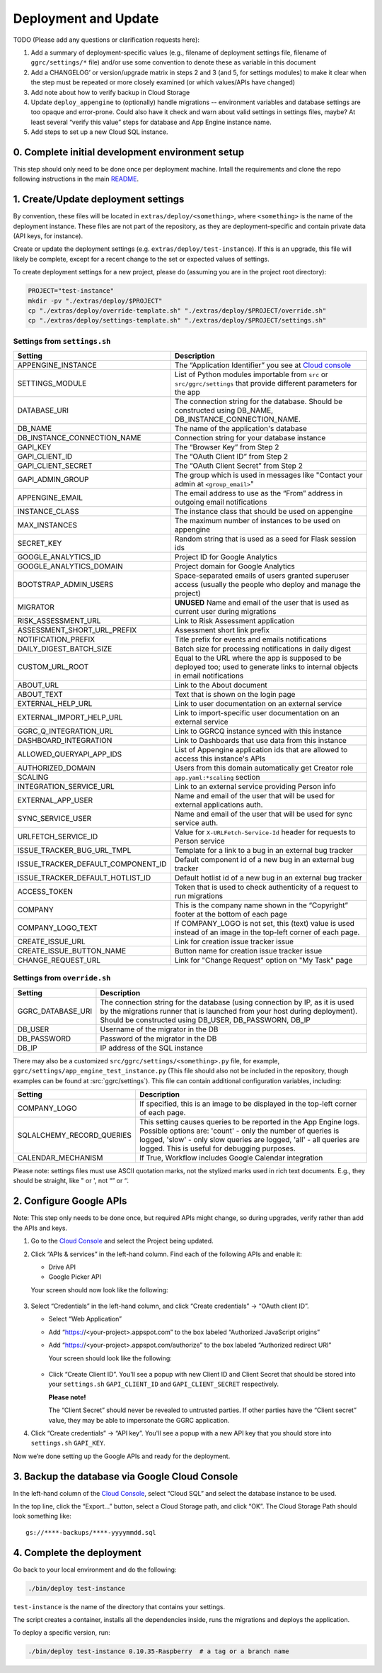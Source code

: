 =====================
Deployment and Update
=====================

TODO (Please add any questions or clarification requests here):

1. Add a summary of deployment-specific values (e.g., filename of
   deployment settings file, filename of ``ggrc/settings/*`` file)
   and/or use some convention to denote these as variable in this
   document

2. Add a CHANGELOG’ or version/upgrade matrix in steps 2 and 3 (and 5,
   for settings modules) to make it clear when the step must be repeated
   or more closely examined (or which values/APIs have changed)

3. Add note about how to verify backup in Cloud Storage

4. Update ``deploy_appengine`` to (optionally) handle migrations --
   environment variables and database settings are too opaque and
   error-prone. Could also have it check and warn about valid settings
   in settings files, maybe? At least several “verify this value” steps
   for database and App Engine instance name.

5. Add steps to set up a new Cloud SQL instance.


0. Complete initial development environment setup
=================================================

This step should only need to be done once per deployment machine.
Intall the requirements and clone the repo following instructions
in the main `README <https://github.com/google/ggrc-core/blob/dev/README.md>`_.

1. Create/Update deployment settings
====================================

By convention, these files will be located in
``extras/deploy/<something>``, where ``<something>`` is the name of
the deployment instance. These files are not part of the repository,
as they are deployment-specific and contain private data (API keys,
for instance).

Create or update the deployment settings
(e.g. ``extras/deploy/test-instance``). If this is an upgrade, this
file will likely be complete, except for a recent change to the set or
expected values of settings.

To create deployment settings for a new project, please do (assuming
you are in the project root directory):

..  code-block:: bash

    PROJECT="test-instance"
    mkdir -pv "./extras/deploy/$PROJECT"
    cp "./extras/deploy/override-template.sh" "./extras/deploy/$PROJECT/override.sh"
    cp "./extras/deploy/settings-template.sh" "./extras/deploy/$PROJECT/settings.sh"

Settings from ``settings.sh``
-----------------------------

+------------------------------------+---------------------------------------------------------------------------+
| Setting                            | Description                                                               |
+====================================+===========================================================================+
| APPENGINE_INSTANCE                 | The “Application Identifier” you see at `Cloud console`_                  |
+------------------------------------+---------------------------------------------------------------------------+
| SETTINGS_MODULE                    | List of Python modules importable from ``src`` or ``src/ggrc/settings``   |
|                                    | that provide different parameters for the app                             |
+------------------------------------+---------------------------------------------------------------------------+
| DATABASE_URI                       | The connection string for the database. Should be constructed using       |
|                                    | DB_NAME, DB_INSTANCE_CONNECTION_NAME.                                     |
+------------------------------------+---------------------------------------------------------------------------+
| DB_NAME                            | The name of the application's database                                    |
+------------------------------------+---------------------------------------------------------------------------+
| DB_INSTANCE_CONNECTION_NAME        | Connection string for your database instance                              |
+------------------------------------+---------------------------------------------------------------------------+
| GAPI_KEY                           | The “Browser Key” from Step 2                                             |
+------------------------------------+---------------------------------------------------------------------------+
| GAPI_CLIENT_ID                     | The “OAuth Client ID” from Step 2                                         |
+------------------------------------+---------------------------------------------------------------------------+
| GAPI_CLIENT_SECRET                 | The “OAuth Client Secret” from Step 2                                     |
+------------------------------------+---------------------------------------------------------------------------+
| GAPI_ADMIN_GROUP                   | The group which is used in messages like "Contact your admin at           |
|                                    | ``<group_email>``"                                                        |
+------------------------------------+---------------------------------------------------------------------------+
| APPENGINE_EMAIL                    | The email address to use as the “From” address in outgoing email          |
|                                    | notifications                                                             |
+------------------------------------+---------------------------------------------------------------------------+
| INSTANCE_CLASS                     | The instance class that should be used on appengine                       |
+------------------------------------+---------------------------------------------------------------------------+
| MAX_INSTANCES                      | The maximum number of instances to be used on appengine                   |
+------------------------------------+---------------------------------------------------------------------------+
| SECRET_KEY                         | Random string that is used as a seed for Flask session ids                |
+------------------------------------+---------------------------------------------------------------------------+
| GOOGLE_ANALYTICS_ID                | Project ID for Google Analytics                                           |
+------------------------------------+---------------------------------------------------------------------------+
| GOOGLE_ANALYTICS_DOMAIN            | Project domain for Google Analytics                                       |
+------------------------------------+---------------------------------------------------------------------------+
| BOOTSTRAP_ADMIN_USERS              | Space-separated emails of users granted superuser access (usually the     |
|                                    | people who deploy and manage the project)                                 |
+------------------------------------+---------------------------------------------------------------------------+
| MIGRATOR                           | **UNUSED** Name and email of the user that is used as current user during |
|                                    | migrations                                                                |
+------------------------------------+---------------------------------------------------------------------------+
| RISK_ASSESSMENT_URL                | Link to Risk Assessment application                                       |
+------------------------------------+---------------------------------------------------------------------------+
| ASSESSMENT_SHORT_URL_PREFIX        | Assessment short link prefix                                              |
+------------------------------------+---------------------------------------------------------------------------+
| NOTIFICATION_PREFIX                | Title prefix for events and emails notifications                          |
+------------------------------------+---------------------------------------------------------------------------+
| DAILY_DIGEST_BATCH_SIZE            | Batch size for processing notifications in daily digest                   |
+------------------------------------+---------------------------------------------------------------------------+
| CUSTOM_URL_ROOT                    | Equal to the URL where the app is supposed to be deployed too; used to    |
|                                    | generate links to internal objects in email notifications                 |
+------------------------------------+---------------------------------------------------------------------------+
| ABOUT_URL                          | Link to the About document                                                |
+------------------------------------+---------------------------------------------------------------------------+
| ABOUT_TEXT                         | Text that is shown on the login page                                      |
+------------------------------------+---------------------------------------------------------------------------+
| EXTERNAL_HELP_URL                  | Link to user documentation on an external service                         |
+------------------------------------+---------------------------------------------------------------------------+
| EXTERNAL_IMPORT_HELP_URL           | Link to import-specific user documentation on an external service         |
+------------------------------------+---------------------------------------------------------------------------+
| GGRC_Q_INTEGRATION_URL             | Link to GGRCQ instance synced with this instance                          |
+------------------------------------+---------------------------------------------------------------------------+
| DASHBOARD_INTEGRATION              | Link to Dashboards that use data from this instance                       |
+------------------------------------+---------------------------------------------------------------------------+
| ALLOWED_QUERYAPI_APP_IDS           | List of Appengine application ids that are allowed to access this         |
|                                    | instance's APIs                                                           |
+------------------------------------+---------------------------------------------------------------------------+
| AUTHORIZED_DOMAIN                  | Users from this domain automatically get Creator role                     |
+------------------------------------+---------------------------------------------------------------------------+
| SCALING                            | ``app.yaml:*scaling`` section                                             |
+------------------------------------+---------------------------------------------------------------------------+
| INTEGRATION_SERVICE_URL            | Link to an external service providing Person info                         |
+------------------------------------+---------------------------------------------------------------------------+
| EXTERNAL_APP_USER                  | Name and email of the user that will be used for external applications    |
|                                    | auth.                                                                     |
+------------------------------------+---------------------------------------------------------------------------+
| SYNC_SERVICE_USER                  | Name and email of the user that will be used for sync service auth.       |
+------------------------------------+---------------------------------------------------------------------------+
| URLFETCH_SERVICE_ID                | Value for ``X-URLFetch-Service-Id`` header for requests to Person service |
+------------------------------------+---------------------------------------------------------------------------+
| ISSUE_TRACKER_BUG_URL_TMPL         | Template for a link to a bug in an external bug tracker                   |
+------------------------------------+---------------------------------------------------------------------------+
| ISSUE_TRACKER_DEFAULT_COMPONENT_ID | Default component id of a new bug in an external bug tracker              |
+------------------------------------+---------------------------------------------------------------------------+
| ISSUE_TRACKER_DEFAULT_HOTLIST_ID   | Default hotlist id of a new bug in an external bug tracker                |
+------------------------------------+---------------------------------------------------------------------------+
| ACCESS_TOKEN                       | Token that is used to check authenticity of a request to run migrations   |
+------------------------------------+---------------------------------------------------------------------------+
| COMPANY                            | This is the company name shown in the “Copyright” footer at               |
|                                    | the bottom of each page                                                   |
+------------------------------------+---------------------------------------------------------------------------+
| COMPANY_LOGO_TEXT                  | If COMPANY_LOGO is not set, this (text) value is used instead of an image |
|                                    | in the top-left corner of each page.                                      |
+------------------------------------+---------------------------------------------------------------------------+
| CREATE_ISSUE_URL                   | Link for creation issue tracker issue                                     |
+------------------------------------+---------------------------------------------------------------------------+
| CREATE_ISSUE_BUTTON_NAME           | Button name for creation issue tracker issue                              |
+------------------------------------+---------------------------------------------------------------------------+
| CHANGE_REQUEST_URL                 | Link for "Change Request" option on "My Task" page                        |
+------------------------------------+---------------------------------------------------------------------------+

Settings from ``override.sh``
-----------------------------

+-------------------+-------------------------------------------------------------------------------------+
| Setting           | Description                                                                         |
+===================+=====================================================================================+
| GGRC_DATABASE_URI | The connection string for the database (using connection by IP, as it is used by    |
|                   | the migrations runner that is launched from your host during deployment). Should be |
|                   | constructed using DB_USER, DB_PASSWORN, DB_IP                                       |
+-------------------+-------------------------------------------------------------------------------------+
| DB_USER           | Username of the migrator in the DB                                                  |
+-------------------+-------------------------------------------------------------------------------------+
| DB_PASSWORD       | Password of the migrator in the DB                                                  |
+-------------------+-------------------------------------------------------------------------------------+
| DB_IP             | IP address of the SQL instance                                                      |
+-------------------+-------------------------------------------------------------------------------------+


There may also be a customized ``src/ggrc/settings/<something>.py``
file, for example, ``ggrc/settings/app_engine_test_instance.py`` (This
file should also not be included in the repository, though examples
can be found at :src:`ggrc/settings`). This file can contain
additional configuration variables, including:

+---------------------------+---------------------------------------------------------------------------------+
| Setting                   | Description                                                                     |
+===========================+=================================================================================+
| COMPANY_LOGO              | If specified, this is an image to be displayed in the top-left corner           |
|                           | of each page.                                                                   |
+---------------------------+---------------------------------------------------------------------------------+
| SQLALCHEMY_RECORD_QUERIES | This setting causes queries to be reported in the App Engine logs. Possible     |
|                           | options are: 'count' - only the number of queries is logged, 'slow' - only slow |
|                           | queries are logged, 'all' - all queries are logged.  This is useful for         |
|                           | debugging purposes.                                                             |
+---------------------------+---------------------------------------------------------------------------------+
| CALENDAR_MECHANISM        | If True, Workflow includes Google Calendar integration                          |
+---------------------------+---------------------------------------------------------------------------------+

Please note: settings files must use ASCII quotation marks, not the
stylized marks used in rich text documents. E.g., they should be
straight, like " or ', not “” or ‘’.

2. Configure Google APIs
========================

Note: This step only needs to be done once, but required APIs might
change, so during upgrades, verify rather than add the APIs and keys.

1.  Go to the `Cloud Console`_ and select the Project being updated.

2.  Click “APIs & services” in the left-hand column. Find each of the
    following APIs and enable it:

    * Drive API
    * Google Picker API

    Your screen should now look like the following:

    .. figure:: /docs/source/_static/res/deployment1.png
       :alt: Enable APIs

3.  Select “Credentials” in the left-hand column, and click “Create
    credentials” → “OAuth client ID”.

    * Select “Web Application”
    * Add “https://<your-project>.appspot.com” to the box labeled
      “Authorized JavaScript origins”
    * Add “https://<your-project>.appspot.com/authorize” to the box
      labeled “Authorized redirect URI”

      Your screen should look like the following:

      .. figure:: /docs/source/_static/res/deployment2.png
         :alt: Create Client ID

    * Click “Create Client ID”. You'll see a popup with new Client ID
      and Client Secret that should be stored into your
      ``settings.sh`` ``GAPI_CLIENT_ID`` and ``GAPI_CLIENT_SECRET``
      respectively.

      **Please note!**

      The “Client Secret” should never be revealed to untrusted
      parties. If other parties have the “Client secret” value, they
      may be able to impersonate the GGRC application.

4. Click “Create credentials” → “API key”. You'll see a popup with a
   new API key that you should store into ``settings.sh``
   ``GAPI_KEY``.

Now we’re done setting up the Google APIs and ready for the deployment.


3. Backup the database via Google Cloud Console
===============================================

In the left-hand column of the `Cloud Console`_, select “Cloud SQL”
and select the database instance to be used.

In the top line, click the “Export...” button, select a Cloud Storage
path, and click “OK”. The Cloud Storage Path should look something like::

    gs://****-backups/****-yyyymmdd.sql

4. Complete the deployment
==========================

Go back to your local environment and do the following:

..  code-block:: bash

    ./bin/deploy test-instance

``test-instance`` is the name of the directory that contains your
settings.

The script creates a container, installs all the dependencies inside,
runs the migrations and deploys the application.

To deploy a specific version, run:

.. code-block:: bash

   ./bin/deploy test-instance 0.10.35-Raspberry  # a tag or a branch name

.. _Cloud Console: https://console.cloud.google.com/
